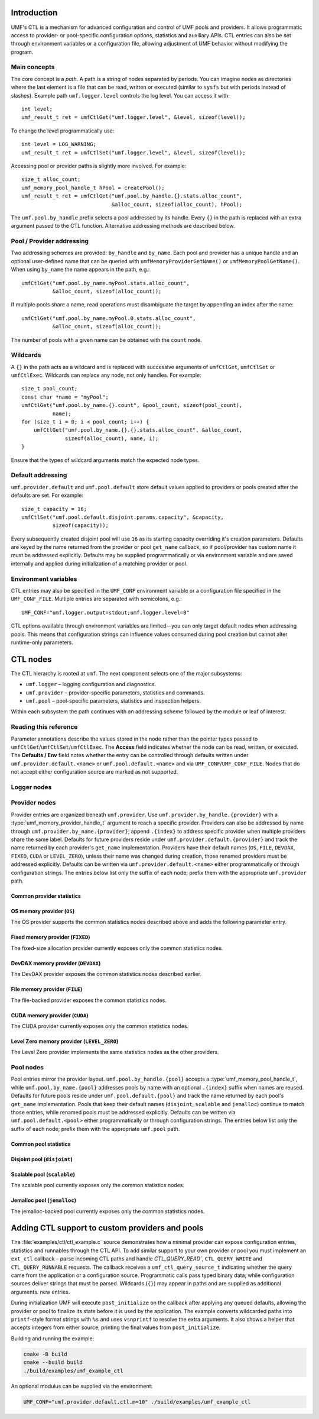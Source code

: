 ================
Introduction
================

UMF's CTL is a mechanism for advanced configuration and control of UMF pools
and providers. It allows programmatic access to provider- or pool-specific
configuration options, statistics and auxiliary APIs. CTL entries can also be
set through environment variables or a configuration file, allowing adjustment
of UMF behavior without modifying the program.

Main concepts
=============

The core concept is a *path*. A path is a string of nodes separated by periods.
You can imagine nodes as directories where the last element is a file that can
be read, written or executed (similar to ``sysfs`` but with periods instead of
slashes). Example path ``umf.logger.level`` controls the log level. You can
access it with::

  int level;
  umf_result_t ret = umfCtlGet("umf.logger.level", &level, sizeof(level));

To change the level programmatically use::

  int level = LOG_WARNING;
  umf_result_t ret = umfCtlSet("umf.logger.level", &level, sizeof(level));

Accessing pool or provider paths is slightly more involved. For example::

  size_t alloc_count;
  umf_memory_pool_handle_t hPool = createPool();
  umf_result_t ret = umfCtlGet("umf.pool.by_handle.{}.stats.alloc_count",
                               &alloc_count, sizeof(alloc_count), hPool);

The ``umf.pool.by_handle`` prefix selects a pool addressed by its handle.
Every ``{}`` in the path is replaced with an extra argument passed to the CTL
function. Alternative addressing methods are described below.

Pool / Provider addressing
============================

Two addressing schemes are provided: ``by_handle`` and ``by_name``. Each pool
and provider has a unique handle and an optional user-defined name that can be
queried with ``umfMemoryProviderGetName()`` or ``umfMemoryPoolGetName()``.
When using ``by_name`` the name appears in the path, e.g.::

  umfCtlGet("umf.pool.by_name.myPool.stats.alloc_count",
            &alloc_count, sizeof(alloc_count));

If multiple pools share a name, read operations must disambiguate the target by
appending an index after the name::

  umfCtlGet("umf.pool.by_name.myPool.0.stats.alloc_count",
            &alloc_count, sizeof(alloc_count));

The number of pools with a given name can be obtained with the ``count`` node.

Wildcards
===========

A ``{}`` in the path acts as a wildcard and is replaced with successive
arguments of ``umfCtlGet``, ``umfCtlSet`` or ``umfCtlExec``. Wildcards can
replace any node, not only handles. For example::

  size_t pool_count;
  const char *name = "myPool";
  umfCtlGet("umf.pool.by_name.{}.count", &pool_count, sizeof(pool_count),
            name);
  for (size_t i = 0; i < pool_count; i++) {
      umfCtlGet("umf.pool.by_name.{}.{}.stats.alloc_count", &alloc_count,
                sizeof(alloc_count), name, i);
  }

Ensure that the types of wildcard arguments match the expected node types.

Default addressing
===================

``umf.provider.default`` and ``umf.pool.default`` store default values applied
to providers or pools created after the defaults are set. For example::

  size_t capacity = 16;
  umfCtlSet("umf.pool.default.disjoint.params.capacity", &capacity,
            sizeof(capacity));

Every subsequently created disjoint pool will use ``16`` as its starting
capacity overriding it's creation parameters. Defaults are keyed by the
name returned from the provider or pool ``get_name`` callback, so if pool/provider
has custom name it must be addressed explicitly.  Defaults may be supplied programmatically
or via environment variable and are saved internally and applied during initialization of a
matching provider or pool.

Environment variables
=====================

CTL entries may also be specified in the ``UMF_CONF`` environment variable or
a configuration file specified in the ``UMF_CONF_FILE``.
Multiple entries are separated with semicolons, e.g.::

  UMF_CONF="umf.logger.output=stdout;umf.logger.level=0"

CTL options available through environment variables are limited—you can only
target default nodes when addressing pools. This means that configuration
strings can influence values consumed during pool creation but cannot alter
runtime-only parameters.

============
CTL nodes
============

The CTL hierarchy is rooted at ``umf``. The next component selects one of the
major subsystems:

* ``umf.logger`` – logging configuration and diagnostics.
* ``umf.provider`` – provider-specific parameters, statistics and commands.
* ``umf.pool`` – pool-specific parameters, statistics and inspection helpers.

Within each subsystem the path continues with an addressing scheme followed by
the module or leaf of interest.

Reading this reference
=======================

Parameter annotations describe the values stored in the node rather than the
pointer types passed to ``umfCtlGet``/``umfCtlSet``/``umfCtlExec``. The
**Access** field indicates whether the node can be read, written, or executed.
The **Defaults / Env** field notes whether the entry can be controlled through
defaults written under ``umf.provider.default.<name>`` or
``umf.pool.default.<name>`` and via ``UMF_CONF``/``UMF_CONF_FILE``. Nodes that do
not accept either configuration source are marked as not supported.

Logger nodes
================

.. py:function:: umf.logger.timestamp(enabled)

   :param enabled: Receives or supplies ``0`` when timestamps are disabled and
      ``1`` when they are emitted.
   :type enabled: ``int``

   **Access:** read-write.
   **Defaults / Env:** supported.

   Toggle timestamp prefixes in future log records. Logging starts with
   timestamps disabled, and the flag affects only messages emitted after the
   change.

.. py:function:: umf.logger.pid(enabled)

   :param enabled: Receives or supplies ``0`` to omit the process identifier and
      ``1`` to include it in every message header.
   :type enabled: ``int``

   **Access:** read-write.
   **Defaults / Env:** supported.

   Controls whether each log line is annotated with the current process id.
   Logging omits the pid by default. Setting non-boolean values results in
   coercion to zero/non-zero; the change applies to subsequent messages only.

.. py:function:: umf.logger.level(level)

   :param level: Receives or supplies the minimum severity that will be written.
   :type level: ``int`` (``0`` .. ``4``)

   **Access:** read-write.
   **Defaults / Env:** supported.

   Sets the filtering threshold for the logger. Records below the configured
   level are dropped. Writes that fall outside the enumerated range are
   rejected. 0 means debug logs, 1 means info logs, 2 means warnings, 3 means
   errors, and 4 means fatal logs. Until an output is selected the logger
   ignores the level because logging is disabled.

.. py:function:: umf.logger.flush_level(level)

   :param level: Receives or supplies the severity at which the logger forces a
      flush of the output stream.
   :type level: ``int`` (``0`` .. ``4``)

   **Access:** read-write.
   **Defaults / Env:** supported.

   Adjusts when buffered log data is synchronously flushed. Writes outside the
   valid severity range fail, and lowering the level can incur additional flush
   overhead for future messages. With logging disabled no flushing occurs.

.. py:function:: umf.logger.output(path)

   :param path: Receives the currently selected sink on reads. On writes, pass
      ``"stdout"`` or ``"stderr"`` to redirect to standard streams, a
      NULL-terminated file path to append to a file, or ``NULL`` to disable
      logging altogether.
   :type path: ``char *`` when reading, ``const char *`` when writing

   **Access:** read-write.
   **Defaults / Env:** supported.

   Controls the destination for log messages. The logger closes any previously
   opened file when switching targets. Providing a path longer than 256 bytes or
   pointing to a file that cannot be opened causes the write to fail. Special
   values ``"stdout"`` and ``"stderr"`` redirect output to the corresponding
   streams. Passing ``NULL`` disables logging entirely, which is also the
   initial state until a path is provided.

Provider nodes
================

Provider entries are organized beneath ``umf.provider``. Use
``umf.provider.by_handle.{provider}`` with a
:type:`umf_memory_provider_handle_t` argument to reach a specific provider.
Providers can also be addressed by name through ``umf.provider.by_name.{provider}``;
append ``.{index}`` to address specific provider when multiple providers share the same label.
Defaults for future providers reside under ``umf.provider.default.{provider}`` and track the
name returned by each provider's ``get_name`` implementation. Providers have their
default names (``OS``, ``FILE``, ``DEVDAX``, ``FIXED``, ``CUDA`` or ``LEVEL_ZERO``),
unless their name was changed during creation, those renamed providers must be addressed explicitly.
Defaults can be written via ``umf.provider.default.<name>`` either programmatically or through
configuration strings. The entries below list only the suffix of each node;
prefix them with the appropriate ``umf.provider`` path.

Common provider statistics
--------------------------

.. py:function:: .stats.allocated_memory(bytes)

   Accessible through both ``umf.provider.by_handle.{provider}`` and
   ``umf.provider.by_name.{name}``. Supply the provider handle or name (with an
   optional ``.{index}`` suffix for duplicates) as the first wildcard argument.

   :param bytes: Receives the total number of bytes currently outstanding.
   :type bytes: ``size_t``

   **Access:** read-only.
   **Defaults / Env:** not supported.

   Returns the amount of memory the provider has allocated but not yet freed.
   The counter updates atomically as the provider serves requests and is not
   resettable.

.. py:function:: .stats.peak_memory(bytes)

   Available via ``umf.provider.by_handle.{provider}`` or
   ``umf.provider.by_name.{name}``. Pass the provider selector as the first
   wildcard argument.

   :param bytes: Receives the highest observed outstanding allocation size since
      the last reset.
   :type bytes: ``size_t``

   **Access:** read-only.
   **Defaults / Env:** not supported.

   Reports the historical maximum allocation footprint of the provider. Combine
   with :py:func:`.stats.peak_memory.reset()` to discard stale peaks when
   desired.

.. py:function:: .stats.peak_memory.reset()

   Invoke through ``umf.provider.by_handle.{provider}`` or
   ``umf.provider.by_name.{name}`` after supplying the provider selector as the
   first wildcard argument.

   **Access:** execute.
   **Defaults / Env:** not supported.

   Resets the peak allocation counter to the provider's current outstanding
   usage. The operation does not affect other statistics and can be invoked at
   any time.

OS memory provider (``OS``)
---------------------------

The OS provider supports the common statistics nodes described above and adds
the following parameter entry.

.. py:function:: .params.ipc_enabled(enabled)

   :param enabled: Receives ``0`` when inter-process sharing is disabled and a
      non-zero value when it is active.
   :type enabled: ``int``

   **Access:** read-only.
   **Defaults / Env:** not supported.

   Indicates whether the OS memory provider has been initialized with IPC
   support. The value is fixed at provider creation time and cannot be modified
   afterwards.

Fixed memory provider (``FIXED``)
-----------------------------------

The fixed-size allocation provider currently exposes only the common statistics
nodes.

DevDAX memory provider (``DEVDAX``)
-------------------------------------

The DevDAX provider exposes the common statistics nodes described earlier.

File memory provider (``FILE``)
-----------------------------------

The file-backed provider exposes the common statistics nodes.

CUDA memory provider (``CUDA``)
-----------------------------------

The CUDA provider currently exposes only the common statistics nodes.

Level Zero memory provider (``LEVEL_ZERO``)
-----------------------------------------------

The Level Zero provider implements the same statistics nodes as the other providers.

Pool nodes
==========

Pool entries mirror the provider layout. ``umf.pool.by_handle.{pool}`` accepts a
:type:`umf_memory_pool_handle_t`, while ``umf.pool.by_name.{pool}`` addresses
pools by name with an optional ``.{index}`` suffix when names are reused.
Defaults for future pools reside under ``umf.pool.default.{pool}`` and track the
name returned by each pool's ``get_name`` implementation. Pools that keep their
default names (``disjoint``, ``scalable`` and ``jemalloc``) continue to match
those entries, while renamed pools must be addressed explicitly. Defaults can be
written via ``umf.pool.default.<pool>`` either programmatically or through
configuration strings. The entries below list only the suffix of each node;
prefix them with the appropriate ``umf.pool`` path.

Common pool statistics
--------------------------

.. py:function:: .stats.alloc_count(count)

   :param count: Receives the number of live allocations tracked by the pool.
   :type count: ``size_t``

   **Access:** read-only.
   **Defaults / Env:** not supported.

   Counts the allocations currently outstanding according to the pool's public
   allocation API. The value increments on successful allocations and
   decrements when memory is released.

Disjoint pool (``disjoint``)
--------------------------------

.. py:function:: .params.slab_min_size(bytes)

   :param bytes: Receives or supplies the minimum slab size requested from the
      provider.
   :type bytes: ``size_t``

   **Access:** read-write. (write is only available through defaults)
   **Defaults / Env:** supported.

   Governs how much memory the pool grabs in each slab. Lower values reduce
   per-allocation slack while higher values amortize provider overhead. Writes
   are accepted only before the pool completes its ``post_initialize`` phase.

.. py:function:: .params.max_poolable_size(bytes)

   :param bytes: Receives or supplies the largest allocation size that is still
      cached by the pool.
   :type bytes: ``size_t``

   **Access:** read-write. (write is only available through defaults)
   **Defaults / Env:** supported.

   Sets the cut-off for pooling allocations. Requests larger than this value are
   delegated directly to the provider. Updates must occur before
   ``post_initialize`` completes.

.. py:function:: .params.capacity(count)

   :param count: Receives or supplies the maximum number of slabs each bucket
      may retain.
   :type count: ``size_t``

   **Access:** read-write. (write is only available through defaults)
   **Defaults / Env:** supported.

   Caps the pool's cached slabs per bucket to limit memory retention. Shrinking
   the capacity may cause future frees to return slabs to the provider. Writes
   are rejected after ``post_initialize``.

.. py:function:: .params.min_bucket_size(bytes)

   :param bytes: Receives or supplies the minimal allocation size a bucket may
      serve.
   :type bytes: ``size_t``

   **Access:** read-write. (write is only available through defaults)
   **Defaults / Env:** supported.

   Controls the smallest chunk size kept in the pool, which in turn affects the
   number of buckets. Writes are validated for size correctness and disallowed
   after ``post_initialize``.

.. py:function:: .params.pool_trace(level)

   :param level: Receives or supplies the tracing level for the pool.
   :type level: ``int`` (``0`` disables tracing)

   **Access:** read-write. (write is only available through defaults)
   **Defaults / Env:** supported.

   Controls the disjoint pool's tracing features. ``0`` disables tracing.
   ``1`` records slab usage totals exposed through the ``.stats.curr_slabs_*``
   and ``.stats.max_slabs_*`` nodes. ``2`` additionally tracks allocation and
   free counters and prints a usage summary when the pool is destroyed. Values
   greater than ``2`` also emit debug logs for every allocation and free.
   Tracing must be activated before ``post_initialize``; attempting to change it
   later fails with ``UMF_RESULT_ERROR_NOT_SUPPORTED``.

.. py:function:: .stats.used_memory(bytes)

   Available under ``umf.pool.by_handle.disjoint`` and
   ``umf.pool.by_name.disjoint``. Provide the pool selector as the first wildcard
   argument.

   :param bytes: Receives the amount of memory that is presently allocated by
      the pool's clients.
   :type bytes: ``size_t``

   **Access:** read-only.
   **Defaults / Env:** not supported.

   Reports the memory currently in use across all slabs by active allocations.
   Available even when ``pool_trace`` is disabled.

.. py:function:: .stats.reserved_memory(bytes)

   :param bytes: Receives the total number of bytes reserved in slabs that the
      pool owns.
   :type bytes: ``size_t``

   **Access:** read-only.
   **Defaults / Env:** not supported.

   Returns the total slab capacity reserved by the pool, including cached free
   space. Available even when ``pool_trace`` is disabled.

.. py:function:: .stats.alloc_num(count)

   :param count: Receives the number of allocations the pool has issued.
   :type count: ``size_t``

   **Access:** read-only.
   **Defaults / Env:** not supported.

   Requires tracing with ``pool_trace`` set to ``2`` or higher. Counts every
   allocation handed out by the pool since it was created.

.. py:function:: .stats.alloc_pool_num(count)

   :param count: Receives the number of allocations served directly from cached
      slabs.
   :type count: ``size_t``

   **Access:** read-only.
   **Defaults / Env:** not supported.

   Requires tracing with ``pool_trace`` set to ``2`` or higher. Counts
   allocations served from cached slabs without visiting the provider.

.. py:function:: .stats.free_num(count)

   :param count: Receives the total number of frees processed by the pool.
   :type count: ``size_t``

   **Access:** read-only.
   **Defaults / Env:** not supported.

   Requires tracing with ``pool_trace`` set to ``2`` or higher. Tracks the
   number of frees observed by the pool since its creation.

.. py:function:: .stats.curr_slabs_in_use(count)

   :param count: Receives the current number of slabs actively serving
      allocations.
   :type count: ``size_t``

   **Access:** read-only.
   **Defaults / Env:** not supported.

   Requires tracing with ``pool_trace`` of at least ``1``. Returns the number of
   slabs that currently have live allocations.

.. py:function:: .stats.curr_slabs_in_pool(count)

   :param count: Receives how many slabs are cached and ready for reuse.
   :type count: ``size_t``

   **Access:** read-only.
   **Defaults / Env:** not supported.

   Requires tracing with ``pool_trace`` of at least ``1``. Reports the slabs
   retained in the pool for future reuse.

.. py:function:: .stats.max_slabs_in_use(count)

   :param count: Receives the historical maximum of simultaneously used slabs.
   :type count: ``size_t``

   **Access:** read-only.
   **Defaults / Env:** not supported.

   Requires tracing with ``pool_trace`` of at least ``1``. Provides the peak
   number of slabs that were in use at the same time.

.. py:function:: .stats.max_slabs_in_pool(count)

   :param count: Receives the largest number of slabs retained in the cache.
   :type count: ``size_t``

   **Access:** read-only.
   **Defaults / Env:** not supported.

   Requires tracing with ``pool_trace`` of at least ``1``. Returns the highest
   number of slabs ever retained in the cache simultaneously.

.. py:function:: .buckets.count(count)

   :param count: Receives the number of distinct bucket sizes.
   :type count: ``size_t``

   **Access:** read-only.
   **Defaults / Env:** not supported.

   Returns the total number of buckets in the pool.

.. py:function:: .buckets.{id}.size(bytes)

   ``{id}`` denotes a bucket index of type ``size_t``. Valid indices range from
   ``0`` to ``.buckets.count - 1``.

   :param bytes: Receives the allocation size that the bucket serves.
   :type bytes: ``size_t``

   **Access:** read-only.
   **Defaults / Env:** not supported.

   Reports the allocation size serviced by the selected bucket. This value is
   available even when tracing is disabled.

.. py:function:: .buckets.{id}.stats.alloc_num(count)

   ``{id}`` denotes a bucket index of type ``size_t``. Valid indices range from
   ``0`` to ``.buckets.count - 1``.

   :param count: Receives the number of allocations performed by this bucket.
   :type count: ``size_t``

   **Access:** read-only.
   **Defaults / Env:** not supported.

   Requires tracing with ``pool_trace`` set to ``2`` or higher. Counts every
   allocation that passed through the specified bucket.

.. py:function:: .buckets.{id}.stats.alloc_pool_num(count)

   ``{id}`` denotes a bucket index of type ``size_t``. Valid indices range from
   ``0`` to ``.buckets.count - 1``.

   :param count: Receives the number of allocations satisfied from cached slabs
      in this bucket.
   :type count: ``size_t``

   **Access:** read-only.
   **Defaults / Env:** not supported.

   Requires tracing with ``pool_trace`` set to ``2`` or higher. Counts how many
   allocations were served entirely from the bucket's cached slabs.

.. py:function:: .buckets.{id}.stats.free_num(count)

   ``{id}`` denotes a bucket index of type ``size_t``. Valid indices range from
   ``0`` to ``.buckets.count - 1``.

   :param count: Receives the number of frees recorded for this bucket.
   :type count: ``size_t``

   **Access:** read-only.
   **Defaults / Env:** not supported.

   Requires tracing with ``pool_trace`` set to ``2`` or higher. Tracks the
   number of frees observed for the bucket.

.. py:function:: .buckets.{id}.stats.curr_slabs_in_use(count)

   ``{id}`` denotes a bucket index of type ``size_t``. Valid indices range from
   ``0`` to ``.buckets.count - 1``.

   :param count: Receives how many slabs for this bucket currently serve
      allocations.
   :type count: ``size_t``

   **Access:** read-only.
   **Defaults / Env:** not supported.

   Requires tracing with ``pool_trace`` of at least ``1``. Returns the current
   slab utilization for the bucket.

.. py:function:: .buckets.{id}.stats.curr_slabs_in_pool(count)

   Available through ``umf.pool.by_handle.disjoint`` and
   ``umf.pool.by_name.disjoint``. Provide the pool selector and bucket index as
   the first two wildcard arguments. ``{id}`` denotes a bucket index of type
   ``size_t``. Valid indices range from ``0`` to ``.buckets.count - 1``.

   :param count: Receives the number of slabs cached and immediately available
      for this bucket.
   :type count: ``size_t``

   **Access:** read-only.
   **Defaults / Env:** not supported.

   Requires tracing with ``pool_trace`` of at least ``1``. Reports cached slabs
   that the bucket can reuse without a provider call.

.. py:function:: .buckets.{id}.stats.max_slabs_in_use(count)

   ``{id}`` denotes a bucket index of type ``size_t``. Valid indices range from
   ``0`` to ``.buckets.count - 1``.

   :param count: Receives the peak number of slabs in use for this bucket.
   :type count: ``size_t``

   **Access:** read-only.
   **Defaults / Env:** not supported.

   Requires tracing with ``pool_trace`` of at least ``1``. Provides the
   historical maximum of slabs simultaneously in use for the bucket.

.. py:function:: .buckets.{id}.stats.max_slabs_in_pool(count)

   ``{id}`` denotes a bucket index of type ``size_t``. Valid indices range from
   ``0`` to ``.buckets.count - 1``.

   :param count: Receives the largest number of slabs retained in the bucket's
      cache.
   :type count: ``size_t``

   **Access:** read-only.
   **Defaults / Env:** not supported.

   Requires tracing with ``pool_trace`` of at least ``1``. Returns the maximum
   number of slabs cached for later use by the bucket.


Scalable pool (``scalable``)
------------------------------

The scalable pool currently exposes only the common statistics nodes.

Jemalloc pool (``jemalloc``)
--------------------------------

The jemalloc-backed pool currently exposes only the common statistics nodes.

================================================
Adding CTL support to custom providers and pools
================================================

The :file:`examples/ctl/ctl_example.c` source demonstrates how a minimal
provider can expose configuration entries, statistics and runnables through the
CTL API. To add similar support to your own provider or pool you must implement
an ``ext_ctl`` callback – parse incoming CTL paths and handle
`CTL_QUERY_READ``, ``CTL_QUERY_WRITE`` and ``CTL_QUERY_RUNNABLE`` requests.
The callback receives a ``umf_ctl_query_source_t`` indicating whether the
query came from the application or a configuration source.  Programmatic
calls pass typed binary data, while configuration sources deliver strings
that must be parsed.  Wildcards (``{}``) may appear in paths and are supplied
as additional arguments.
new entries.

During initialization UMF will execute ``post_initialize`` on the callback after
applying any queued defaults, allowing the provider or pool to finalize its
state before it is used by the application.  The example converts wildcarded
paths into ``printf``-style format strings with ``%s`` and uses ``vsnprintf`` to
resolve the extra arguments.  It also shows a helper that accepts integers from
either source, printing the final values from ``post_initialize``.

Building and running the example:

.. code-block:: bash

   cmake -B build
   cmake --build build
   ./build/examples/umf_example_ctl

An optional modulus can be supplied via the environment:

.. code-block:: bash

   UMF_CONF="umf.provider.default.ctl.m=10" ./build/examples/umf_example_ctl
